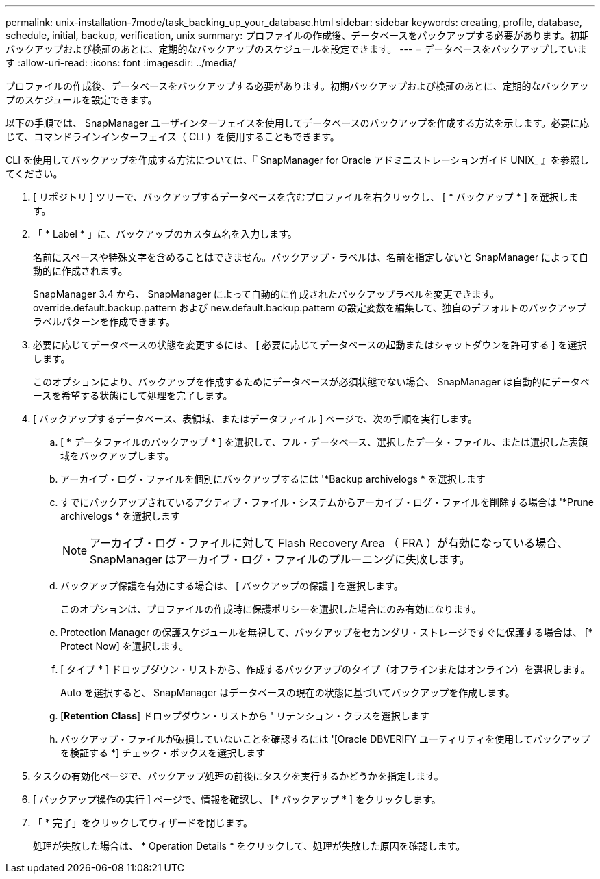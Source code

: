 ---
permalink: unix-installation-7mode/task_backing_up_your_database.html 
sidebar: sidebar 
keywords: creating, profile, database, schedule, initial, backup, verification, unix 
summary: プロファイルの作成後、データベースをバックアップする必要があります。初期バックアップおよび検証のあとに、定期的なバックアップのスケジュールを設定できます。 
---
= データベースをバックアップしています
:allow-uri-read: 
:icons: font
:imagesdir: ../media/


[role="lead"]
プロファイルの作成後、データベースをバックアップする必要があります。初期バックアップおよび検証のあとに、定期的なバックアップのスケジュールを設定できます。

以下の手順では、 SnapManager ユーザインターフェイスを使用してデータベースのバックアップを作成する方法を示します。必要に応じて、コマンドラインインターフェイス（ CLI ）を使用することもできます。

CLI を使用してバックアップを作成する方法については、『 SnapManager for Oracle アドミニストレーションガイド UNIX_ 』を参照してください。

. [ リポジトリ ] ツリーで、バックアップするデータベースを含むプロファイルを右クリックし、 [ * バックアップ * ] を選択します。
. 「 * Label * 」に、バックアップのカスタム名を入力します。
+
名前にスペースや特殊文字を含めることはできません。バックアップ・ラベルは、名前を指定しないと SnapManager によって自動的に作成されます。

+
SnapManager 3.4 から、 SnapManager によって自動的に作成されたバックアップラベルを変更できます。override.default.backup.pattern および new.default.backup.pattern の設定変数を編集して、独自のデフォルトのバックアップラベルパターンを作成できます。

. 必要に応じてデータベースの状態を変更するには、 [ 必要に応じてデータベースの起動またはシャットダウンを許可する ] を選択します。
+
このオプションにより、バックアップを作成するためにデータベースが必須状態でない場合、 SnapManager は自動的にデータベースを希望する状態にして処理を完了します。

. [ バックアップするデータベース、表領域、またはデータファイル ] ページで、次の手順を実行します。
+
.. [ * データファイルのバックアップ * ] を選択して、フル・データベース、選択したデータ・ファイル、または選択した表領域をバックアップします。
.. アーカイブ・ログ・ファイルを個別にバックアップするには '*Backup archivelogs * を選択します
.. すでにバックアップされているアクティブ・ファイル・システムからアーカイブ・ログ・ファイルを削除する場合は '*Prune archivelogs * を選択します
+

NOTE: アーカイブ・ログ・ファイルに対して Flash Recovery Area （ FRA ）が有効になっている場合、 SnapManager はアーカイブ・ログ・ファイルのプルーニングに失敗します。

.. バックアップ保護を有効にする場合は、 [ バックアップの保護 ] を選択します。
+
このオプションは、プロファイルの作成時に保護ポリシーを選択した場合にのみ有効になります。

.. Protection Manager の保護スケジュールを無視して、バックアップをセカンダリ・ストレージですぐに保護する場合は、 [* Protect Now] を選択します。
.. [ タイプ * ] ドロップダウン・リストから、作成するバックアップのタイプ（オフラインまたはオンライン）を選択します。
+
Auto を選択すると、 SnapManager はデータベースの現在の状態に基づいてバックアップを作成します。

.. [*Retention Class*] ドロップダウン・リストから ' リテンション・クラスを選択します
.. バックアップ・ファイルが破損していないことを確認するには '[Oracle DBVERIFY ユーティリティを使用してバックアップを検証する *] チェック・ボックスを選択します


. タスクの有効化ページで、バックアップ処理の前後にタスクを実行するかどうかを指定します。
. [ バックアップ操作の実行 ] ページで、情報を確認し、 [* バックアップ * ] をクリックします。
. 「 * 完了」をクリックしてウィザードを閉じます。
+
処理が失敗した場合は、 * Operation Details * をクリックして、処理が失敗した原因を確認します。


